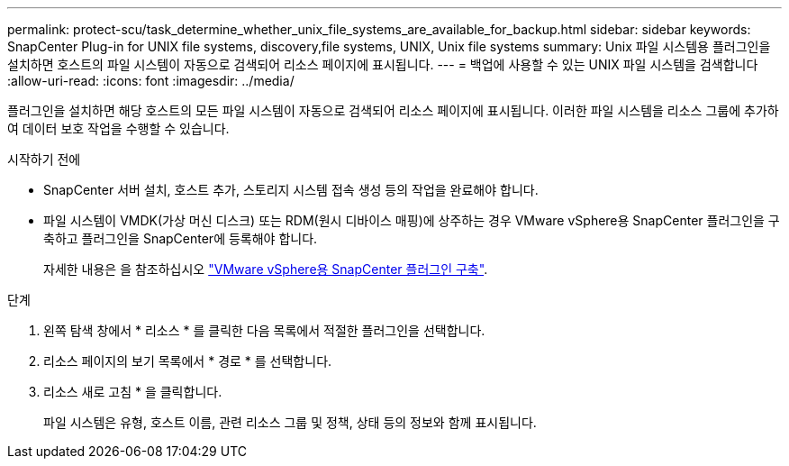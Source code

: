 ---
permalink: protect-scu/task_determine_whether_unix_file_systems_are_available_for_backup.html 
sidebar: sidebar 
keywords: SnapCenter Plug-in for UNIX file systems, discovery,file systems, UNIX, Unix file systems 
summary: Unix 파일 시스템용 플러그인을 설치하면 호스트의 파일 시스템이 자동으로 검색되어 리소스 페이지에 표시됩니다. 
---
= 백업에 사용할 수 있는 UNIX 파일 시스템을 검색합니다
:allow-uri-read: 
:icons: font
:imagesdir: ../media/


[role="lead"]
플러그인을 설치하면 해당 호스트의 모든 파일 시스템이 자동으로 검색되어 리소스 페이지에 표시됩니다. 이러한 파일 시스템을 리소스 그룹에 추가하여 데이터 보호 작업을 수행할 수 있습니다.

.시작하기 전에
* SnapCenter 서버 설치, 호스트 추가, 스토리지 시스템 접속 생성 등의 작업을 완료해야 합니다.
* 파일 시스템이 VMDK(가상 머신 디스크) 또는 RDM(원시 디바이스 매핑)에 상주하는 경우 VMware vSphere용 SnapCenter 플러그인을 구축하고 플러그인을 SnapCenter에 등록해야 합니다.
+
자세한 내용은 을 참조하십시오 https://docs.netapp.com/us-en/sc-plugin-vmware-vsphere/scpivs44_deploy_snapcenter_plug-in_for_vmware_vsphere.html["VMware vSphere용 SnapCenter 플러그인 구축"^].



.단계
. 왼쪽 탐색 창에서 * 리소스 * 를 클릭한 다음 목록에서 적절한 플러그인을 선택합니다.
. 리소스 페이지의 보기 목록에서 * 경로 * 를 선택합니다.
. 리소스 새로 고침 * 을 클릭합니다.
+
파일 시스템은 유형, 호스트 이름, 관련 리소스 그룹 및 정책, 상태 등의 정보와 함께 표시됩니다.


